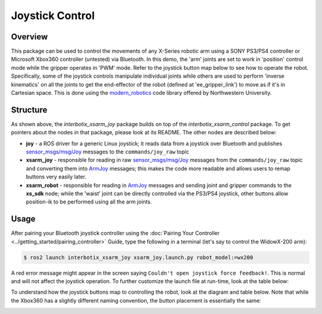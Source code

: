 ================
Joystick Control
================

.. raw:: html

	<a href="https://github.com/Interbotix/interbotix_ros_manipulators/tree/galactic/interbotix_ros_xsarms/examples/interbotix_xsarm_joy"
		class="docs-view-on-github-button"
		target="_blank">
		<img src="../_static/GitHub-Mark-Light-32px.png"
			class="docs-view-on-github-button-gh-logo">
		View Package on GitHub
	</a>

Overview
========

This package can be used to control the movements of any X-Series robotic arm using a SONY PS3/PS4
controller or Microsoft Xbox360 controller (untested) via Bluetooth. In this demo, the 'arm' joints
are set to work in 'position' control mode while the gripper operates in 'PWM' mode. Refer to the
joystick button map below to see how to operate the robot. Specifically, some of the joystick
controls manipulate individual joints while others are used to perform 'inverse kinematics' on all
the joints to get the end-effector of the robot (defined at 'ee_gripper_link') to move as if it's
in Cartesian space. This is done using the `modern_robotics`_ code library offered by Northwestern
University.

.. _modern_robotics: https://github.com/NxRLab/ModernRobotics/tree/master/packages/Python

Structure
=========

.. image:: /_images/xsarm_joy_flowchart_ros2.png
	:width: 70%
	:align: center

As shown above, the `interbotix_xsarm_joy` package builds on top of the `interbotix_xsarm_control`
package. To get pointers about the nodes in that package, please look at its README. The other
nodes are described below:

- 	**joy** - a ROS driver for a generic Linux joystick; it reads data from a joystick over
	Bluetooth and publishes `sensor_msgs/msg/Joy`_ messages to the ``commands/joy_raw`` topic
- 	**xsarm_joy** - responsible for reading in raw `sensor_msgs/msg/Joy`_ messages from the
	``commands/joy_raw`` topic and converting them into `ArmJoy`_ messages; this makes the code
	more readable and allows users to remap buttons very easily later.
- 	**xsarm_robot** - responsible for reading in `ArmJoy`_ messages and sending joint and gripper
	commands to the **xs_sdk** node; while the 'waist' joint can be directly controlled via the
	PS3/PS4 joystick, other buttons allow position-ik to be performed using all the arm joints.

.. _sensor_msgs/msg/Joy: http://docs.ros.org/melodic/api/sensor_msgs/html/msg/Joy.html
.. _ArmJoy: https://github.com/Interbotix/interbotix_ros_core/blob/galactic/interbotix_ros_xseries/interbotix_xs_msgs/msg/ArmJoy.msg

Usage
=====

After pairing your Bluetooth joystick controller using the :doc:`Pairing Your Controller
<../getting_started/pairing_controller>` Guide, type the following in a terminal (let's say to
control the WidowX-200 arm):

.. code-block:: console

	$ ros2 launch interbotix_xsarm_joy xsarm_joy.launch.py robot_model:=wx200

.. _`Pairing Your Controller`: ../getting_started/pairing_controller.html

A red error message might appear in the screen saying ``Couldn't open joystick force feedback!``.
This is normal and will not affect the joystick operation. To further customize the launch file at
run-time, look at the table below:

.. csv-table::
	:file: ../_data/joystick_control_ros2.csv
	:header-rows: 1
	:widths: 20, 60, 20, 20

.. _xsarm_control.launch: https://github.com/Interbotix/interbotix_ros_manipulators/blob/galactic/interbotix_ros_xsarms/examples/interbotix_xsarm_joy/launch/xsarm_control.launch

To understand how the joystick buttons map to controlling the robot, look at the diagram and table
below. Note that while the Xbox360 has a slightly different naming convention, the button placement
is essentially the same:

.. image:: /_images/ps3.jpg
	:width: 70%
	:align: center

.. csv-table::
	:file: ../_data/joystick_control_buttons.csv
	:header-rows: 1
	:widths: 30, 70
